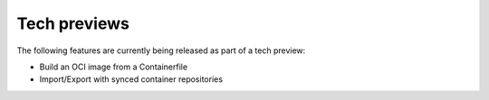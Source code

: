 Tech previews
=============

The following features are currently being released as part of a tech preview:

* Build an OCI image from a Containerfile
* Import/Export with synced container repositories
